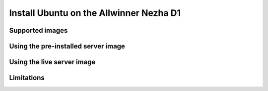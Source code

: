 ========================================
Install Ubuntu on the Allwinner Nezha D1
========================================


Supported images
================


Using the pre-installed server image
====================================


Using the live server image
===========================


Limitations
===========
